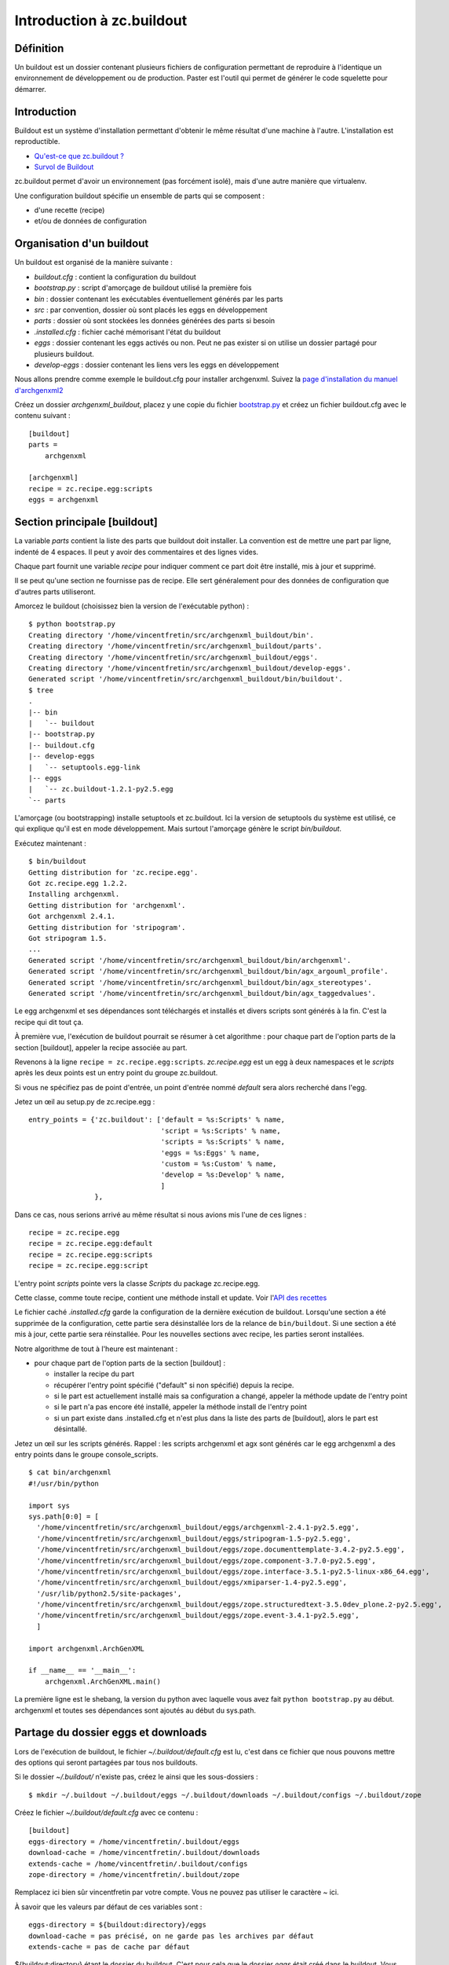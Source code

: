 .. ===========================
.. NE MODIFIEZ PLUS CE FICHIER
.. ===========================

.. Les informations figurant dans ce fichier ont été transférées dans
.. sphinx/source/. Ce fichier demeurant en place pour permettre de produire
.. l'ancienne version du document en HTML/PDF.

==========================
Introduction à zc.buildout
==========================

Définition
==========
Un buildout est un dossier contenant plusieurs fichiers de configuration permettant de reproduire à l'identique un environnement de développement ou de production. Paster est l'outil qui permet de générer le code squelette pour démarrer.

Introduction
============
Buildout est un système d'installation permettant d'obtenir le même résultat d'une machine à l'autre. L'installation est reproductible.

- `Qu'est-ce que zc.buildout ?`_
- `Survol de Buildout`_

.. _`Qu'est-ce que zc.buildout ?`: http://ccomb.gorfou.fr/2007/12/13/tutoriel-sur-buildout#qu-est-ce-que-zc-buildout
.. _`Survol de Buildout`: http://ccomb.gorfou.fr/2007/12/13/tutoriel-sur-buildout#survol-de-buildout

zc.buildout permet d'avoir un environnement (pas forcément isolé), mais d'une autre manière que virtualenv.

Une configuration buildout spécifie un ensemble de parts qui se composent :

- d'une recette (recipe)
- et/ou de données de configuration


Organisation d'un buildout
==========================
Un buildout est organisé de la manière suivante :

- *buildout.cfg* : contient la configuration du buildout
- *bootstrap.py* : script d'amorçage de buildout utilisé la première fois
- *bin* : dossier contenant les exécutables éventuellement générés par les parts
- *src* : par convention, dossier où sont placés les eggs en développement
- *parts* : dossier où sont stockées les données générées des parts si besoin
- *.installed.cfg* : fichier caché mémorisant l'état du buildout
- *eggs* : dossier contenant les eggs activés ou non. Peut ne pas exister si on utilise un dossier partagé pour plusieurs buildout.
- *develop-eggs* : dossier contenant les liens vers les eggs en développement


Nous allons prendre comme exemple le buildout.cfg pour installer archgenxml.
Suivez la `page d'installation du manuel d'archgenxml2`_

.. _`page d'installation du manuel d'archgenxml2`: http://plone.org/documentation/manual/archgenxml2/startup/installation

Créez un dossier *archgenxml_buildout*, placez y une copie du fichier `bootstrap.py`_
et créez un fichier buildout.cfg avec le contenu suivant : ::

    [buildout]
    parts =
        archgenxml

    [archgenxml]
    recipe = zc.recipe.egg:scripts
    eggs = archgenxml

.. _`bootstrap.py`: http://svn.zope.org/*checkout*/zc.buildout/trunk/bootstrap/bootstrap.py

Section principale [buildout]
=============================
La variable *parts* contient la liste des parts que buildout doit installer. La convention est de mettre une part par ligne, indenté de 4 espaces. Il peut y avoir des commentaires et des lignes vides.

Chaque part fournit une variable *recipe* pour indiquer comment ce part doit être installé, mis à jour et supprimé.

Il se peut qu'une section ne fournisse pas de recipe. Elle sert généralement pour des données de configuration que d'autres parts utiliseront.

Amorcez le buildout (choisissez bien la version de l'exécutable python) : ::

    $ python bootstrap.py
    Creating directory '/home/vincentfretin/src/archgenxml_buildout/bin'.
    Creating directory '/home/vincentfretin/src/archgenxml_buildout/parts'.
    Creating directory '/home/vincentfretin/src/archgenxml_buildout/eggs'.
    Creating directory '/home/vincentfretin/src/archgenxml_buildout/develop-eggs'.
    Generated script '/home/vincentfretin/src/archgenxml_buildout/bin/buildout'.
    $ tree
    .
    |-- bin
    |   `-- buildout
    |-- bootstrap.py
    |-- buildout.cfg
    |-- develop-eggs
    |   `-- setuptools.egg-link
    |-- eggs
    |   `-- zc.buildout-1.2.1-py2.5.egg
    `-- parts

L'amorçage (ou bootstrapping) installe setuptools et zc.buildout. Ici la version de setuptools du système est utilisé, ce qui explique qu'il est en mode développement. Mais surtout l'amorçage génère le script *bin/buildout*.

Exécutez maintenant : ::

    $ bin/buildout
    Getting distribution for 'zc.recipe.egg'.
    Got zc.recipe.egg 1.2.2.
    Installing archgenxml.
    Getting distribution for 'archgenxml'.
    Got archgenxml 2.4.1.
    Getting distribution for 'stripogram'.
    Got stripogram 1.5.
    ...
    Generated script '/home/vincentfretin/src/archgenxml_buildout/bin/archgenxml'.
    Generated script '/home/vincentfretin/src/archgenxml_buildout/bin/agx_argouml_profile'.
    Generated script '/home/vincentfretin/src/archgenxml_buildout/bin/agx_stereotypes'.
    Generated script '/home/vincentfretin/src/archgenxml_buildout/bin/agx_taggedvalues'.

Le egg archgenxml et ses dépendances sont téléchargés et installés et divers scripts sont générés à la fin.
C'est la recipe qui dit tout ça.

À première vue, l'exécution de buildout pourrait se résumer à cet algorithme :
pour chaque part de l'option parts de la section [buildout], appeler la recipe associée au part.

Revenons à la ligne ``recipe = zc.recipe.egg:scripts``. *zc.recipe.egg* est un egg à deux namespaces et
le *scripts* après les deux points est un entry point du groupe zc.buildout.

Si vous ne spécifiez pas de point d'entrée, un point d'entrée nommé *default* sera alors recherché dans l'egg.

Jetez un œil au setup.py de zc.recipe.egg : ::

    entry_points = {'zc.buildout': ['default = %s:Scripts' % name,
                                    'script = %s:Scripts' % name,
                                    'scripts = %s:Scripts' % name,
                                    'eggs = %s:Eggs' % name,
                                    'custom = %s:Custom' % name,
                                    'develop = %s:Develop' % name,
                                    ]
                    },

Dans ce cas, nous serions arrivé au même résultat si nous avions mis l'une de ces lignes : ::

    recipe = zc.recipe.egg
    recipe = zc.recipe.egg:default
    recipe = zc.recipe.egg:scripts
    recipe = zc.recipe.egg:script

L'entry point *scripts* pointe vers la classe *Scripts* du package zc.recipe.egg.

Cette classe, comme toute recipe, contient une méthode install et update. Voir l'`API des recettes`_

.. _`API des recettes`: http://ccomb.gorfou.fr/2007/12/13/tutoriel-sur-buildout#criture-de-recettes


Le fichier caché *.installed.cfg* garde la configuration de la dernière exécution de buildout.
Lorsqu'une section a été supprimée de la configuration, cette partie sera désinstallée lors de la relance de ``bin/buildout``.
Si une section a été mis à jour, cette partie sera réinstallée.
Pour les nouvelles sections avec recipe, les parties seront installées.

Notre algorithme de tout à l'heure est maintenant :

- pour chaque part de l'option parts de la section [buildout] :

  - installer la recipe du part
  - récupérer l'entry point spécifié ("default" si non spécifié) depuis la recipe.
  - si le part est actuellement installé mais sa configuration a changé, appeler la méthode update de l'entry point
  - si le part n'a pas encore été installé, appeler la méthode install de l'entry point
  - si un part existe dans .installed.cfg et n'est plus dans la liste des parts de [buildout], alors le part est désintallé.


Jetez un œil sur les scripts générés.
Rappel : les scripts archgenxml et agx sont générés car le egg archgenxml a des entry points dans le groupe console_scripts.
::

    $ cat bin/archgenxml
    #!/usr/bin/python

    import sys
    sys.path[0:0] = [
      '/home/vincentfretin/src/archgenxml_buildout/eggs/archgenxml-2.4.1-py2.5.egg',
      '/home/vincentfretin/src/archgenxml_buildout/eggs/stripogram-1.5-py2.5.egg',
      '/home/vincentfretin/src/archgenxml_buildout/eggs/zope.documenttemplate-3.4.2-py2.5.egg',
      '/home/vincentfretin/src/archgenxml_buildout/eggs/zope.component-3.7.0-py2.5.egg',
      '/home/vincentfretin/src/archgenxml_buildout/eggs/zope.interface-3.5.1-py2.5-linux-x86_64.egg',
      '/home/vincentfretin/src/archgenxml_buildout/eggs/xmiparser-1.4-py2.5.egg',
      '/usr/lib/python2.5/site-packages',
      '/home/vincentfretin/src/archgenxml_buildout/eggs/zope.structuredtext-3.5.0dev_plone.2-py2.5.egg',
      '/home/vincentfretin/src/archgenxml_buildout/eggs/zope.event-3.4.1-py2.5.egg',
      ]

    import archgenxml.ArchGenXML

    if __name__ == '__main__':
        archgenxml.ArchGenXML.main()

La première ligne est le shebang, la version du python avec laquelle vous avez fait ``python bootstrap.py`` au début.
archgenxml et toutes ses dépendances sont ajoutés au début du sys.path.

Partage du dossier eggs et downloads
====================================
Lors de l'exécution de buildout, le fichier *~/.buildout/default.cfg* est lu, c'est dans ce fichier que nous pouvons mettre des options qui seront partagées par tous nos buildouts.

Si le dossier *~/.buildout/* n'existe pas, créez le ainsi que les sous-dossiers : ::

    $ mkdir ~/.buildout ~/.buildout/eggs ~/.buildout/downloads ~/.buildout/configs ~/.buildout/zope

Créez le fichier *~/.buildout/default.cfg* avec ce contenu : ::

    [buildout]
    eggs-directory = /home/vincentfretin/.buildout/eggs
    download-cache = /home/vincentfretin/.buildout/downloads
    extends-cache = /home/vincentfretin/.buildout/configs
    zope-directory = /home/vincentfretin/.buildout/zope

Remplacez ici bien sûr vincentfretin par votre compte. Vous ne pouvez pas utiliser le caractère *~* ici.

À savoir que les valeurs par défaut de ces variables sont : ::

    eggs-directory = ${buildout:directory}/eggs
    download-cache = pas précisé, on ne garde pas les archives par défaut
    extends-cache = pas de cache par défaut

${buildout:directory} étant le dossier du buildout.
C'est pour cela que le dossier *eggs* était créé dans le buildout.
Vous pouvez d'ailleurs supprimer ce dossier de votre buildout, il ne sera plus utilisé.

L'option *extends-cache* disponible depuis la version 1.4.0 de zc.buildout permet de mettre en cache les fichiers référencés dans l'option *extends*.
Prenons l'exemple suivant : ``extends = http://dist.plone.org/release/3.3.1/versions.cfg``

Le fichier versions.cfg sera mis en cache dans le dossier *~/.buildout/configs*, le fichier créé étant la somme md5 de l'url.
Une fois mis en cache, il est possible de relancer le buildout en mode hors ligne comme ceci : ``./bin/buildout -o``.

L'option *zope-directory* permet de partager la même installation de Zope pour plusieurs buildouts.

Pinning des versions
====================
À chaque fois que vous exécutez ``bin/buildout``, une requête est faite au serveur central pour savoir si nous avons la dernière version du egg.
C'est le comportement par défaut. En effet nous avons l'option "newest = true" dans la section [buildout] par défaut.

Vous pouvez faire `bin/buildout -N` pour ne pas vérifier les mises à jour.

Si vous aviez "newest = false" dans votre buildout, la commande `bin/buildout -n` la remettrait à true pour l'exécution.

Le problème est que votre buildout n'est pas reproductible.
Pour qu'il soit reproductible il faudrait que votre buildout précise quelles versions des eggs doivent être installées.

C'est la qu'intervient l'option *versions* de la section [buildout], vous spécifiez dans quelle section vous avez les informations sur les versions.
La convention est de l'appeler également versions. Pour pinner (franglais du verbe "to pin" en anglais, participe passé "pinned" en anglais, en français cela pourrait être punaiser, pointer) ou freezer (geler) archgenxml, modifiez votre buildout de cette manière : ::

    [buildout]
    versions = versions
    parts =
        archgenxml

    [versions]
    archgenxml = 2.4.1
    ...

    [archgenxml]
    recipe = zc.recipe.egg:scripts
    eggs = archgenxml

Mais cela ne suffit pas pour que le buildout soit reproductible car nous n'avons pas pinné les dépendances d'archgenxml.

Extension buildout.dumppickedversions
=====================================
zc.buildout peut être étendu avec des extensions. Il y en a une particulièrement intéressante qui va vous sortir la liste des eggs qui ne sont pas pinnés avec leur version.

Une extension s'ajoute avec l'option *extensions* de la section [buildout]
Ajoutez donc l'extension buildout.dumppickedversions à votre fichier *~/.buildout/default.cfg*, comme cela l'extension sera active pour tous vos buildouts : ::

    [buildout]
    extensions = buildout.dumppickedversions
    ...

Relancez ``bin/buildout`` et à la fin de l'exécution vous verrez apparaitre la liste des versions à pinner.
Ajoutez-les tous à votre section versions, et reexécutez ``bin/buildout``, il ne devrait plus avoir de versions.


.. _`buildout.dumppickedversions`: http://pypi.python.org/pypi/buildout.dumppickedversions

Il existe aussi une option *allow-picked-versions = false* disponible dans le cœur de zc.buildout qui permet de stopper le buildout si un egg n'est pas pinné.
Cette option et l'extension *buildout.dumppickedversions* sont mutuellement exclusives.

Option extends
==============
Il est possible d'étendre le fichier buildout.cfg.
Vous verrez souvent un fichier deployment.cfg ou development.cfg qui étend le fichier buildout.cfg de base.

Créez un fichier development.cfg : ::

    [buildout]
    extends = buildout.cfg
    parts = omelette

    [omelette]
    recipe = collective.recipe.omelette
    eggs = archgenxml

L'option extends dit de lire le fichier buildout.cfg, et les options que l'on spécifiera par la suite seront écrasées.

Par défaut buildout cherche un fichier buildout.cfg, l'option -c permet d'indiquer un fichier alternatif.

Relancez la machinerie buildout avec ce fichier : ::

    $ bin/buildout -c development.cfg
    Uninstalling archgenxml.
    Installing omelette.

Oh que s'est-il passé ? Vous avez écrasé l'option parts, il n'y a donc plus que le part omelette à installer.

Vous vouliez garder aussi le part archgenxml, rectifiez ça en transformant le *=* par *+=*, ce qui donne ``parts += omelette``.
Toutes les options supportant une liste fonctionnent ainsi (parts, eggs, develop).

Relancez buildout. Là les deux parts sont bien installées.

Remarque : imaginez toujours que vous avez implicitement ``extends = ~/.buildout/default.cfg`` dans votre buildout.cfg de base, à partir duquel vous étendez d'autres configurations, ici c'est le fichier buildout.cfg.


Recipe collective.recipe.omelette
=================================
On ne fait pas d'omelette sans casser des eggs.
Cette recipe permet de mettre à plat les eggs.
::

    [omelette]
    recipe = collective.recipe.omelette
    eggs = archgenxml

Cette recipe génère une arborescence dans parts/omelette : ::

    $ tree parts/omelette/
    parts/omelette/
    |-- archgenxml -> /home/vincentfretin/.buildout/eggs/archgenxml-2.4.1-py2.5.egg/archgenxml
    |-- easy_install.py -> /usr/lib/python2.5/site-packages/easy_install.py
    |-- pkg_resources.py -> /usr/lib/python2.5/site-packages/pkg_resources.py
    |-- setuptools -> /usr/lib/python2.5/site-packages/setuptools
    |-- site.py -> /usr/lib/python2.5/site-packages/site.py
    |-- stripogram -> /home/vincentfretin/.buildout/eggs/stripogram-1.5-py2.5.egg/stripogram
    |-- xmiparser -> /home/vincentfretin/.buildout/eggs/xmiparser-1.4-py2.5.egg/xmiparser
    `-- zope
        |-- __init__.py
        |-- component -> /home/vincentfretin/.buildout/eggs/zope.component-3.7.0-py2.5.egg/zope/component
        |-- documenttemplate -> /home/vincentfretin/.buildout/eggs/zope.documenttemplate-3.4.2-py2.5.egg/zope/documenttemplate
        |-- event -> /home/vincentfretin/.buildout/eggs/zope.event-3.4.1-py2.5.egg/zope/event
        |-- interface -> /home/vincentfretin/.buildout/eggs/zope.interface-3.5.1-py2.5-linux-x86_64.egg/zope/interface
        `-- structuredtext -> /home/vincentfretin/.buildout/eggs/zope.structuredtext-3.5.0dev_plone.2-py2.5.egg/zope/structuredtext

    10 directories, 4 files

Cela permet d'avoir les packages à plat, ce qui facilite la recherche, exemple : ::

    $ find -L parts/omelette -name "interfaces.py"
    $ grep -r "register" parts/omelette


Utilisation de variable
=======================
Vous avez écrit "archgenxml" à deux endroits, une fois dans la recipe zc.recipe.egg et une autre fois dans la recipe collective.recipe.omelette.
Il est plus intéressant de l'indiquer une seule fois dans une variable et d'utiliser cette variable ensuite dans les recipes.

Une convention est de définir une variable *eggs* dans la section [buildout] et de récupérer cette variable avec ${buildout:eggs}.

Voici ce que donnent les deux fichiers une fois reécrits.

buildout.cfg : ::

    [buildout]
    versions = versions
    parts =
        archgenxml
    eggs = archgenxml

    [versions]
    archgenxml = 2.4.1
    xmiparser = 1.4
    zc.buildout = 1.2.1
    zc.recipe.egg = 1.2.2
    stripogram = 1.5
    zope.component = 3.7.0
    zope.documenttemplate = 3.4.2
    zope.event = 3.4.1
    zope.interface = 3.5.1
    zope.structuredtext = 3.4.0

    [archgenxml]
    recipe = zc.recipe.egg:scripts
    eggs = ${buildout:eggs}

development.cfg : ::

    [buildout]
    extends = buildout.cfg
    parts += omelette

    [omelette]
    recipe = collective.recipe.omelette
    eggs = ${buildout:eggs}

Vous pouvez référencer n'importe quelle variable de la section que vous souhaitez avec ``${sectionname:variable}``.

Repinning et fusion de section de données
=========================================
Vous voyez que la recipe collective.recipe.omelette n'est pas gelé.
Faites donc les modifications suivantes dans development.cfg : ::

    [buildout]
    ...
    versions = vers

    [vers]
    collective.recipe.omelette = 0.9

Relancez buildout.
Vous voyez que seul collective.recipe.omelette est gelé maintenant car l'option versions a été écrasée.

Renommez "vers" en "versions" et relancez le buildout.

Tous les eggs sont gélés. En effet la section versions de buildout.cfg et la section versions de development.cfg ont fusionné.

En conclusion, nommez toujours *versions* la section contenant les versions.

Mais maintenir deux listes est source d'erreur.
Créez un fichier versions.cfg qui contient une section [versions] (pas de section [buildout]), et dites à buildout.cfg d'étendre versions.cfg.
Relancez buildout pour voir que tout fonctionne.


L'option develop
================
L'option develop permet d'indiquer quels eggs sont en mode développement.

Créez un dossier src et déplacez y vos deux eggs foo.bar et foo.rab.

Ajoutez foo.bar à l'omelette et relancer ``bin/buildout -c development.cfg``. Buildout tente d'aller chercher foo.bar sur Pypi et échoue.

Nous allons donc lui dire où le trouver.

Ajoutez à la section [buildout] de developement.cfg : ::

    develop =
        src/foo.bar

Relancez ``bin/buildout -c development.cfg``.

Le egg foo.bar est en mode développement : ::

    ls -l develop-eggs/
    total 12
    -rw-r--r-- 1 vincentfretin vincentfretin 57 2009-05-26 18:20 foo.bar.egg-link
    -rw-r--r-- 1 vincentfretin vincentfretin 32 2009-05-26 15:38 setuptools.egg-link

Nous pouvons également utiliser un wildcard dans l'option develop. Mettez ``develop = src/*``,
du coup les deux eggs foo.bar et foo.rab sont en développement.

Option index et find-links
==========================
L'option *index* permet de spécifier un autre index que celui par défaut, par exemple un pypi proxy avec collective.eggproxy.

L'option *find-links* permet d'indiquer des liens supplémentaires où l'on peut trouver les eggs utilisés dans le buildout.

Nous allons maintenant installer foo.bar = 1.0, la release qu'il y a sur notre pypi.
Supprimez donc l'option *develop* et dans development.cfg, ajoutez : ::

    [buildout]
    ...
    find-links += http://devagile:8080/site/products/simple

et dans versions.cfg, ajoutez `foo.bar = 1.0`.


Ordre d'installation des parts
==============================
L'ordre d'installation des parts n'est pas forcément l'ordre donné dans l'option parts de [buildout]. Et une part peut très bien être installée si elle n'est pas listée dans parts.

Modifiez votre buildout.cfg comme ceci : ::

    [buildout]
    ...
    parts =
        zopeskel
        archgenxml

    [archgenxml]
    ...
    packages = ZopeSkel

    [zopeskel]
    recipe = zc.recipe.egg
    eggs = {archgenxml:packages}

L'ordre d'installation sera archgenxml, puis zopeskel.
Si maintenant vous supprimez la part archgenxml de parts, elle sera toujours installée car la part zopeskel en dépend.
